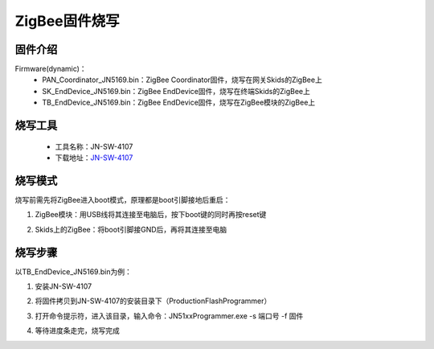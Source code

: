 .. _zigbeeBurn:

ZigBee固件烧写
=======================

固件介绍
-----------------------

Firmware(dynamic)：
  + PAN_Coordinator_JN5169.bin：ZigBee Coordinator固件，烧写在网关Skids的ZigBee上
  + SK_EndDevice_JN5169.bin：ZigBee EndDevice固件，烧写在终端Skids的ZigBee上
  + TB_EndDevice_JN5169.bin：ZigBee EndDevice固件，烧写在ZigBee模块的ZigBee上


烧写工具
-----------------------

  + 工具名称：JN-SW-4107
  + 下载地址：`JN-SW-4107 <https://www.nxp.com/cn/products/wireless/proprietary-ieee-802.15.4-based/zigbee/zigbee-3.0:ZIGBEE-3-0>`_

烧写模式
-----------------------

烧写前需先将ZigBee进入boot模式，原理都是boot引脚接地后重启：

(1) ZigBee模块：用USB线将其连接至电脑后，按下boot键的同时再按reset键

.. image:: img/zigbee.png

(2) Skids上的ZigBee：将boot引脚接GND后，再将其连接至电脑

.. image:: img/skids1c.png

.. image:: img/skids1d.png


烧写步骤
-----------------------

以TB_EndDevice_JN5169.bin为例：

1. 安装JN-SW-4107

.. image:: img/burn1.png

2. 将固件拷贝到JN-SW-4107的安装目录下（ProductionFlashProgrammer）

.. image:: img/burn2.png

3. 打开命令提示符，进入该目录，输入命令：JN51xxProgrammer.exe -s 端口号 -f 固件

.. image:: img/burn3.png
  
4. 等待进度条走完，烧写完成

.. image:: img/burn4.png
